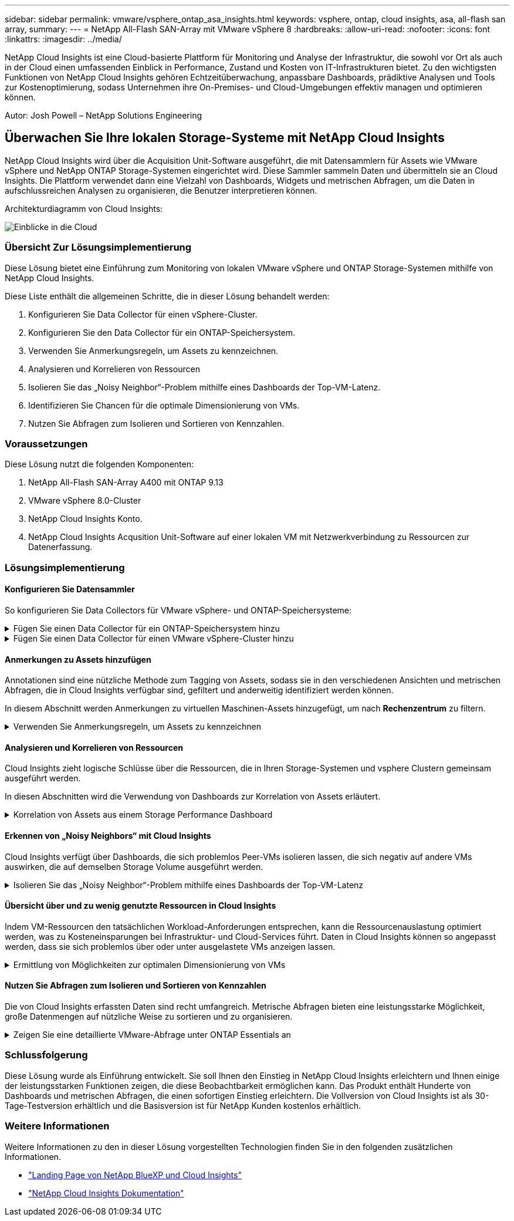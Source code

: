 ---
sidebar: sidebar 
permalink: vmware/vsphere_ontap_asa_insights.html 
keywords: vsphere, ontap, cloud insights, asa, all-flash san array, 
summary:  
---
= NetApp All-Flash SAN-Array mit VMware vSphere 8
:hardbreaks:
:allow-uri-read: 
:nofooter: 
:icons: font
:linkattrs: 
:imagesdir: ../media/


[role="lead"]
NetApp Cloud Insights ist eine Cloud-basierte Plattform für Monitoring und Analyse der Infrastruktur, die sowohl vor Ort als auch in der Cloud einen umfassenden Einblick in Performance, Zustand und Kosten von IT-Infrastrukturen bietet. Zu den wichtigsten Funktionen von NetApp Cloud Insights gehören Echtzeitüberwachung, anpassbare Dashboards, prädiktive Analysen und Tools zur Kostenoptimierung, sodass Unternehmen ihre On-Premises- und Cloud-Umgebungen effektiv managen und optimieren können.

Autor: Josh Powell – NetApp Solutions Engineering



== Überwachen Sie Ihre lokalen Storage-Systeme mit NetApp Cloud Insights

NetApp Cloud Insights wird über die Acquisition Unit-Software ausgeführt, die mit Datensammlern für Assets wie VMware vSphere und NetApp ONTAP Storage-Systemen eingerichtet wird. Diese Sammler sammeln Daten und übermitteln sie an Cloud Insights. Die Plattform verwendet dann eine Vielzahl von Dashboards, Widgets und metrischen Abfragen, um die Daten in aufschlussreichen Analysen zu organisieren, die Benutzer interpretieren können.

Architekturdiagramm von Cloud Insights:

image:vmware-asa-image29.png["Einblicke in die Cloud"]



=== Übersicht Zur Lösungsimplementierung

Diese Lösung bietet eine Einführung zum Monitoring von lokalen VMware vSphere und ONTAP Storage-Systemen mithilfe von NetApp Cloud Insights.

Diese Liste enthält die allgemeinen Schritte, die in dieser Lösung behandelt werden:

. Konfigurieren Sie Data Collector für einen vSphere-Cluster.
. Konfigurieren Sie den Data Collector für ein ONTAP-Speichersystem.
. Verwenden Sie Anmerkungsregeln, um Assets zu kennzeichnen.
. Analysieren und Korrelieren von Ressourcen
. Isolieren Sie das „Noisy Neighbor“-Problem mithilfe eines Dashboards der Top-VM-Latenz.
. Identifizieren Sie Chancen für die optimale Dimensionierung von VMs.
. Nutzen Sie Abfragen zum Isolieren und Sortieren von Kennzahlen.




=== Voraussetzungen

Diese Lösung nutzt die folgenden Komponenten:

. NetApp All-Flash SAN-Array A400 mit ONTAP 9.13
. VMware vSphere 8.0-Cluster
. NetApp Cloud Insights Konto.
. NetApp Cloud Insights Acqusition Unit-Software auf einer lokalen VM mit Netzwerkverbindung zu Ressourcen zur Datenerfassung.




=== Lösungsimplementierung



==== Konfigurieren Sie Datensammler

So konfigurieren Sie Data Collectors für VMware vSphere- und ONTAP-Speichersysteme:

.Fügen Sie einen Data Collector für ein ONTAP-Speichersystem hinzu
[%collapsible]
====
. Sobald Sie sich bei Cloud Insights angemeldet haben, navigieren Sie zu *Observability > Collectors > Data Collectors*, und drücken Sie die Taste, um einen neuen Data Collector zu installieren.
+
image:vmware-asa-image31.png["Neuer Data Collector"]

. Suchen Sie hier nach *ONTAP* und klicken Sie auf *ONTAP Datenmanagement Software*.
+
image:vmware-asa-image30.png["Suchen Sie nach Data Collector"]

. Geben Sie auf der Seite *Collector konfigurieren* einen Namen für den Collector ein, geben Sie die richtige *Acquisition Unit* an und geben Sie die Anmeldeinformationen für das ONTAP-Speichersystem an. Klicken Sie unten auf der Seite auf *Speichern und fortfahren* und dann auf *Setup abschließen*, um die Konfiguration abzuschließen.
+
image:vmware-asa-image32.png["Collector Konfigurieren"]



====
.Fügen Sie einen Data Collector für einen VMware vSphere-Cluster hinzu
[%collapsible]
====
. Navigieren Sie erneut zu *Observability > Collectors > Data Collectors*, und drücken Sie die Taste, um einen neuen Data Collector zu installieren.
+
image:vmware-asa-image31.png["Neuer Data Collector"]

. Suchen Sie hier nach *vSphere* und klicken Sie auf *VMware vSphere*.
+
image:vmware-asa-image33.png["Suchen Sie nach Data Collector"]

. Geben Sie auf der Seite *Configure Collector* einen Namen für den Collector ein, geben Sie die richtige *Acquisition Unit* an und geben Sie die Anmeldeinformationen für den vCenter-Server an. Klicken Sie unten auf der Seite auf *Speichern und fortfahren* und dann auf *Setup abschließen*, um die Konfiguration abzuschließen.
+
image:vmware-asa-image34.png["Collector Konfigurieren"]



====


==== Anmerkungen zu Assets hinzufügen

Annotationen sind eine nützliche Methode zum Tagging von Assets, sodass sie in den verschiedenen Ansichten und metrischen Abfragen, die in Cloud Insights verfügbar sind, gefiltert und anderweitig identifiziert werden können.

In diesem Abschnitt werden Anmerkungen zu virtuellen Maschinen-Assets hinzugefügt, um nach *Rechenzentrum* zu filtern.

.Verwenden Sie Anmerkungsregeln, um Assets zu kennzeichnen
[%collapsible]
====
. Navigieren Sie im linken Menü zu *Observability > Enrich > Anmerkungsregeln* und klicken Sie auf die Schaltfläche *+ Regel* oben rechts, um eine neue Regel hinzuzufügen.
+
image:vmware-asa-image35.png["Auf Anmerkungsregeln zugreifen"]

. Geben Sie im Dialogfeld *Regel hinzufügen* einen Namen für die Regel ein, suchen Sie eine Abfrage, auf die die Regel angewendet wird, das betroffene Anmerkungsfeld und den einzufüllenden Wert.
+
image:vmware-asa-image36.png["Regel Hinzufügen"]

. Klicken Sie in der oberen rechten Ecke der Seite *Anmerkungsregeln* auf *Alle Regeln ausführen*, um die Regel auszuführen und die Anmerkung auf die Assets anzuwenden.
+
image:vmware-asa-image37.png["Führen Sie alle Regeln aus"]



====


==== Analysieren und Korrelieren von Ressourcen

Cloud Insights zieht logische Schlüsse über die Ressourcen, die in Ihren Storage-Systemen und vsphere Clustern gemeinsam ausgeführt werden.

In diesen Abschnitten wird die Verwendung von Dashboards zur Korrelation von Assets erläutert.

.Korrelation von Assets aus einem Storage Performance Dashboard
[%collapsible]
====
. Navigieren Sie im linken Menü zu *Observability > Explore > All Dashboards*.
+
image:vmware-asa-image38.png["Zugriff auf alle Dashboards"]

. Klicken Sie auf die Schaltfläche *+ von Galerie*, um eine Liste der fertigen Dashboards anzuzeigen, die importiert werden können.
+
image:vmware-asa-image39.png["Galerie-Dashboards"]

. Wählen Sie aus der Liste ein Dashboard für die FlexVol-Performance aus und klicken Sie unten auf der Seite auf die Schaltfläche *Dashboards hinzufügen*.
+
image:vmware-asa-image40.png["FlexVol Performance-Dashboard"]

. Öffnen Sie nach dem Import das Dashboard. Von hier aus können Sie verschiedene Widgets mit detaillierten Leistungsdaten sehen. Fügen Sie einen Filter hinzu, um ein einzelnes Storage-System anzuzeigen, und wählen Sie ein Storage-Volume aus, um detaillierte Informationen zu erhalten.
+
image:vmware-asa-image41.png["Detaillierte Beschreibung des Storage-Volumens"]

. In dieser Ansicht werden verschiedene Kennzahlen zu diesem Storage-Volume sowie die am häufigsten genutzten und korrelierten Virtual Machines angezeigt, die auf dem Volume ausgeführt werden.
+
image:vmware-asa-image42.png["Top-korrelierte VMs"]

. Wenn Sie auf die VM mit der höchsten Auslastung klicken, werden die Metriken der VM angezeigt, um mögliche Probleme anzuzeigen.
+
image:vmware-asa-image43.png["VM-Performance-Metriken"]



====


==== Erkennen von „Noisy Neighbors“ mit Cloud Insights

Cloud Insights verfügt über Dashboards, die sich problemlos Peer-VMs isolieren lassen, die sich negativ auf andere VMs auswirken, die auf demselben Storage Volume ausgeführt werden.

.Isolieren Sie das „Noisy Neighbor“-Problem mithilfe eines Dashboards der Top-VM-Latenz
[%collapsible]
====
. In diesem Beispiel greifen Sie auf ein Dashboard zu, das in der *Galerie* mit der Bezeichnung *VMware Admin - wo habe ich VM-Latenz?* verfügbar ist
+
image:vmware-asa-image44.png["VM-Latenz-Dashboard"]

. Als Nächstes filtern Sie nach der Anmerkung *Data Center*, die in einem vorherigen Schritt erstellt wurde, um eine Teilmenge von Assets anzuzeigen.
+
image:vmware-asa-image45.png["Anmerkung des Rechenzentrums"]

. Dieses Dashboard zeigt eine Liste der 10 wichtigsten VMs nach der durchschnittlichen Latenz. Klicken Sie hier auf die entsprechende VM, um die Details anzuzeigen.
+
image:vmware-asa-image46.png["Top 10 VMs"]

. Die VMs, die möglicherweise zu Workload-Engpässen führen, werden aufgelistet und verfügbar sein. Zeigen Sie diese VM-Performance-Kennzahlen auf, um mögliche Probleme zu untersuchen.
+
image:vmware-asa-image47.png["Workload-Konflikte"]



====


==== Übersicht über und zu wenig genutzte Ressourcen in Cloud Insights

Indem VM-Ressourcen den tatsächlichen Workload-Anforderungen entsprechen, kann die Ressourcenauslastung optimiert werden, was zu Kosteneinsparungen bei Infrastruktur- und Cloud-Services führt. Daten in Cloud Insights können so angepasst werden, dass sie sich problemlos über oder unter ausgelastete VMs anzeigen lassen.

.Ermittlung von Möglichkeiten zur optimalen Dimensionierung von VMs
[%collapsible]
====
. In diesem Beispiel greifen Sie auf ein Dashboard zu, das in der *Galerie* unter dem Namen *VMware Admin - wo gibt es Möglichkeiten, die richtige Größe zu haben?* verfügbar ist
+
image:vmware-asa-image48.png["Dashboard in passgenau Größe"]

. Zuerst Filter durch alle ESXi-Hosts im Cluster. Anschließend wird eine Rangfolge der VMs oben und unten nach Arbeitsspeicher und CPU-Auslastung angezeigt.
+
image:vmware-asa-image49.png["Dashboard in passgenau Größe"]

. Tabellen ermöglichen die Sortierung und bieten mehr Details auf der Grundlage der ausgewählten Datenspalten.
+
image:vmware-asa-image50.png["Metrische Tabellen"]

. Ein anderes Dashboard namens *VMware Admin - wo kann ich potenziell Abfälle zurückfordern?* zeigt ausgeschalteten VMs sortiert nach ihrer Kapazitätsnutzung.
+
image:vmware-asa-image51.png["Ausgeschalteten VMs"]



====


==== Nutzen Sie Abfragen zum Isolieren und Sortieren von Kennzahlen

Die von Cloud Insights erfassten Daten sind recht umfangreich. Metrische Abfragen bieten eine leistungsstarke Möglichkeit, große Datenmengen auf nützliche Weise zu sortieren und zu organisieren.

.Zeigen Sie eine detaillierte VMware-Abfrage unter ONTAP Essentials an
[%collapsible]
====
. Navigieren Sie zu *ONTAP Essentials > VMware*, um auf eine umfassende VMware-Metrikabfrage zuzugreifen.
+
image:vmware-asa-image52.png["ONTAP Essential – VMware"]

. In dieser Ansicht werden Ihnen mehrere Optionen zum Filtern und Gruppieren der Daten am oberen Rand angezeigt. Alle Datenspalten können angepasst werden, und zusätzliche Spalten können problemlos hinzugefügt werden.
+
image:vmware-asa-image53.png["ONTAP Essential – VMware"]



====


=== Schlussfolgerung

Diese Lösung wurde als Einführung entwickelt. Sie soll Ihnen den Einstieg in NetApp Cloud Insights erleichtern und Ihnen einige der leistungsstarken Funktionen zeigen, die diese Beobachtbarkeit ermöglichen kann. Das Produkt enthält Hunderte von Dashboards und metrischen Abfragen, die einen sofortigen Einstieg erleichtern. Die Vollversion von Cloud Insights ist als 30-Tage-Testversion erhältlich und die Basisversion ist für NetApp Kunden kostenlos erhältlich.



=== Weitere Informationen

Weitere Informationen zu den in dieser Lösung vorgestellten Technologien finden Sie in den folgenden zusätzlichen Informationen.

* https://bluexp.netapp.com/cloud-insights["Landing Page von NetApp BlueXP und Cloud Insights"]
* https://docs.netapp.com/us-en/cloudinsights/["NetApp Cloud Insights Dokumentation"]

